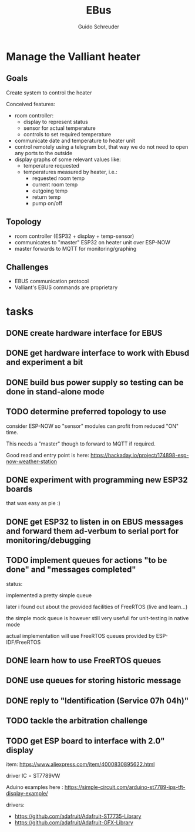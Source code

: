 #+TITLE:     EBus
#+AUTHOR:    Guido Schreuder
#+EMAIL:     guido.schreuder@ruimtepuin.be

* Manage the Valliant heater

** Goals
Create system to control the heater

Conceived features:
- room controller:
  - display to represent status
  - sensor for actual temperature
  - controls to set required temperature
- communicate date and temperature to heater unit
- control remotely using a telegram bot, that way we do not need to open any ports to the outside
- display graphs of some relevant values like:
  - temperature requested
  - temperatures measured by heater, i.e.:
    - requested room temp
    - current room temp
    - outgoing temp
    - return temp
    - pump on/off

** Topology
- room controller (ESP32 + display + temp-sensor)
- communicates to "master" ESP32 on heater unit over ESP-NOW
- master forwards to MQTT for monitoring/graphing


** Challenges
- EBUS communication protocol
- Valliant's EBUS commands are proprietary

* tasks
** DONE create hardware interface for EBUS
    CLOSED: [2021-01-17 Sun 01:48]
** DONE get hardware interface to work with Ebusd and experiment a bit
    CLOSED: [2021-01-17 Sun 01:48]
** DONE build bus power supply so testing can be done in stand-alone mode
    CLOSED: [2021-01-17 Sun 01:50]
** TODO determine preferred topology to use
consider ESP-NOW so "sensor" modules can profit from reduced "ON" time.

This needs a "master" though to forward to MQTT if required.

Good read and entry point is here: https://hackaday.io/project/174898-esp-now-weather-station
** DONE experiment with programming new ESP32 boards
    CLOSED: [2021-01-18 Mon 03:19]
that was easy as pie :)
** DONE get ESP32 to listen in on EBUS messages and forward them ad-verbum to serial port for monitoring/debugging
    CLOSED: [2021-01-24 Sun 05:14]
** TODO implement queues for actions "to be done" and "messages completed"
status:

implemented a pretty simple queue

later i found out about the provided facilities of FreeRTOS (live and learn...)

the simple mock queue is however still very usefull for unit-testing in native mode

actual implementation will use FreeRTOS queues provided by ESP-IDF/FreeRTOS
** DONE learn how to use FreeRTOS queues
     CLOSED: [2021-01-24 Sun 05:13]
** DONE use queues for storing historic message
     CLOSED: [2021-01-24 Sun 05:15]

** DONE reply to "Identification (Service 07h 04h)"
    CLOSED: [2021-01-24 Sun 04:28]

** TODO tackle the arbitration challenge
** TODO get ESP board to interface with 2.0" display
item: https://www.aliexpress.com/item/4000830895622.html

driver IC = ST7789VW

Aduino examples here : https://simple-circuit.com/arduino-st7789-ips-tft-display-example/

drivers:
 - https://github.com/adafruit/Adafruit-ST7735-Library
 - https://github.com/adafruit/Adafruit-GFX-Library
